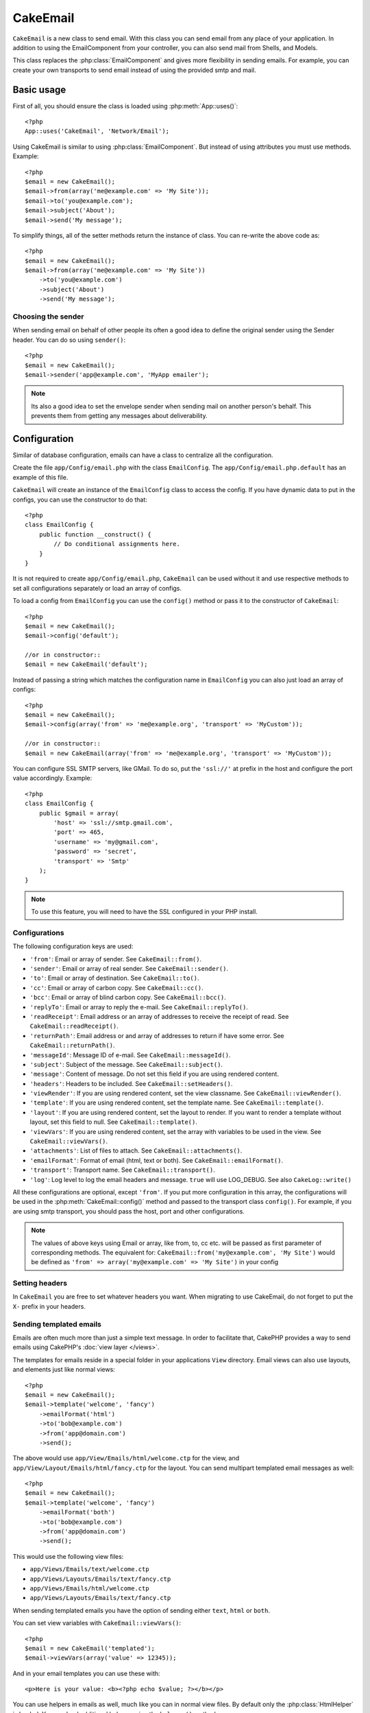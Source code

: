 CakeEmail
#########

.. php:class:: CakeEmail

``CakeEmail`` is a new class to send email. With this
class you can send email from any place of your application. In addition to
using the EmailComponent from your controller, you can also send mail from
Shells, and Models.

This class replaces the :php:class:`EmailComponent` and gives more flexibility
in sending emails. For example, you can create your own transports to send
email instead of using the provided smtp and mail.

Basic usage
===========

First of all, you should ensure the class is loaded using :php:meth:`App::uses()`::

    <?php
    App::uses('CakeEmail', 'Network/Email');

Using CakeEmail is similar to using :php:class:`EmailComponent`. But instead of
using attributes you must use methods. Example::

    <?php
    $email = new CakeEmail();
    $email->from(array('me@example.com' => 'My Site'));
    $email->to('you@example.com');
    $email->subject('About');
    $email->send('My message');

To simplify things, all of the setter methods return the instance of class.
You can re-write the above code as::

    <?php
    $email = new CakeEmail();
    $email->from(array('me@example.com' => 'My Site'))
        ->to('you@example.com')
        ->subject('About')
        ->send('My message');

Choosing the sender
-------------------

When sending email on behalf of other people its often a good idea to define the
original sender using the Sender header.  You can do so using ``sender()``::

    <?php
    $email = new CakeEmail();
    $email->sender('app@example.com', 'MyApp emailer');

.. note::

    Its also a good idea to set the envelope sender when sending mail on another
    person's behalf.  This prevents them from getting any messages about
    deliverability.

Configuration
=============

Similar of database configuration, emails can have a class to centralize all the
configuration.

Create the file ``app/Config/email.php`` with the class ``EmailConfig``.
The ``app/Config/email.php.default`` has an example of this file.

``CakeEmail`` will create an instance of the ``EmailConfig`` class to access the
config. If you have dynamic data to put in the configs, you can use the
constructor to do that::

    <?php
    class EmailConfig {
        public function __construct() {
            // Do conditional assignments here.
        }
    }

It is not required to create ``app/Config/email.php``, ``CakeEmail`` can be used
without it and use respective methods to set all configurations separately or
load an array of configs.

To load a config from ``EmailConfig`` you can use the ``config()`` method or pass it
to the constructor of ``CakeEmail``::

    <?php
    $email = new CakeEmail();
    $email->config('default');

    //or in constructor::
    $email = new CakeEmail('default');

Instead of passing a string which matches the configuration name in ``EmailConfig``
you can also just load an array of configs::

    <?php
    $email = new CakeEmail();
    $email->config(array('from' => 'me@example.org', 'transport' => 'MyCustom'));

    //or in constructor::
    $email = new CakeEmail(array('from' => 'me@example.org', 'transport' => 'MyCustom'));

You can configure SSL SMTP servers, like GMail. To do so, put the ``'ssl://'``
at prefix in the host and configure the port value accordingly.  Example::

    <?php
    class EmailConfig {
        public $gmail = array(
            'host' => 'ssl://smtp.gmail.com',
            'port' => 465,
            'username' => 'my@gmail.com',
            'password' => 'secret',
            'transport' => 'Smtp'
        );
    }

.. note::

    To use this feature, you will need to have the SSL configured in your PHP
    install.

.. _email-configurations:

Configurations
--------------

The following configuration keys are used:

- ``'from'``: Email or array of sender. See ``CakeEmail::from()``.
- ``'sender'``: Email or array of real sender. See ``CakeEmail::sender()``.
- ``'to'``: Email or array of destination. See ``CakeEmail::to()``.
- ``'cc'``: Email or array of carbon copy. See ``CakeEmail::cc()``.
- ``'bcc'``: Email or array of blind carbon copy. See ``CakeEmail::bcc()``.
- ``'replyTo'``: Email or array to reply the e-mail. See ``CakeEmail::replyTo()``.
- ``'readReceipt'``: Email address or an array of addresses to receive the
  receipt of read. See ``CakeEmail::readReceipt()``.
- ``'returnPath'``: Email address or and array of addresses to return if have
  some error. See ``CakeEmail::returnPath()``.
- ``'messageId'``: Message ID of e-mail. See ``CakeEmail::messageId()``.
- ``'subject'``: Subject of the message. See ``CakeEmail::subject()``.
- ``'message'``: Content of message. Do not set this field if you are using rendered content.
- ``'headers'``: Headers to be included. See ``CakeEmail::setHeaders()``.
- ``'viewRender'``: If you are using rendered content, set the view classname.
  See ``CakeEmail::viewRender()``.
- ``'template'``: If you are using rendered content, set the template name. See
  ``CakeEmail::template()``.
- ``'layout'``: If you are using rendered content, set the layout to render. If
  you want to render a template without layout, set this field to null. See
  ``CakeEmail::template()``.
- ``'viewVars'``: If you are using rendered content, set the array with
  variables to be used in the view. See ``CakeEmail::viewVars()``.
- ``'attachments'``: List of files to attach. See ``CakeEmail::attachments()``.
- ``'emailFormat'``: Format of email (html, text or both). See ``CakeEmail::emailFormat()``.
- ``'transport'``: Transport name. See ``CakeEmail::transport()``.
- ``'log'``: Log level to log the email headers and message. ``true`` will use
  LOG_DEBUG. See also ``CakeLog::write()``

All these configurations are optional, except ``'from'``. If you put more
configuration in this array, the configurations will be used in the
:php:meth:`CakeEmail::config()` method and passed to the transport class ``config()``.
For example, if you are using smtp transport, you should pass the host, port and
other configurations.

.. note::

    The values of above keys using Email or array, like from, to, cc etc. will be passed
    as first parameter of corresponding methods. The equivalent for:
    ``CakeEmail::from('my@example.com', 'My Site')``
    would be defined as  ``'from' => array('my@example.com' => 'My Site')`` in your config

Setting headers
---------------

In ``CakeEmail`` you are free to set whatever headers you want. When migrating
to use CakeEmail, do not forget to put the ``X-`` prefix in your headers.

Sending templated emails
------------------------

Emails are often much more than just a simple text message.  In order
to facilitate that, CakePHP provides a way to send emails using CakePHP's
:doc:`view layer </views>`.

The templates for emails reside in a special folder in your applications
``View`` directory.  Email views can also use layouts, and elements just like
normal views::

    <?php
    $email = new CakeEmail();
    $email->template('welcome', 'fancy')
        ->emailFormat('html')
        ->to('bob@example.com')
        ->from('app@domain.com')
        ->send();

The above would use ``app/View/Emails/html/welcome.ctp`` for the view,
and ``app/View/Layout/Emails/html/fancy.ctp`` for the layout. You can
send multipart templated email messages as well::

    <?php
    $email = new CakeEmail();
    $email->template('welcome', 'fancy')
        ->emailFormat('both')
        ->to('bob@example.com')
        ->from('app@domain.com')
        ->send();

This would use the following view files:

* ``app/Views/Emails/text/welcome.ctp``
* ``app/Views/Layouts/Emails/text/fancy.ctp``
* ``app/Views/Emails/html/welcome.ctp``
* ``app/Views/Layouts/Emails/text/fancy.ctp``

When sending templated emails you have the option of sending either
``text``, ``html`` or ``both``.

You can set view variables with ``CakeEmail::viewVars()``::

    <?php
    $email = new CakeEmail('templated');
    $email->viewVars(array('value' => 12345));

And in your email templates you can use these with::

    <p>Here is your value: <b><?php echo $value; ?></b></p>

You can use helpers in emails as well, much like you can in normal view files.
By default only the :php:class:`HtmlHelper` is loaded.  You can load additional
helpers using the ``helpers()`` method::

    <?php
    $email->helpers(array('Html', 'Custom', 'Text'));

When setting helpers be sure to include 'Html' or it will be removed from the
helpers loaded in your email template.


Sending attachments
-------------------

You can attach files to email messages as well.  There are a few
different formats depending on what kind of files you have, and how
you want the filenames to appear in the recipient's mail client:

1. String: ``$email->attachments('/full/file/path/file.png')`` will attach this
   file with the name file.png.
2. Array: ``$email->attachments(array('/full/file/path/file.png')`` will have
   the same behavior as using a string.
3. Array with key:
   ``$email->attachments(array('photo.png' => '/full/some_hash.png'))`` will
   attach some_hash.png with the name photo.png. The recipient will see
   photo.png, not some_hash.png.
4. Nested arrays::

    <?php
    $email->attachments(array(
        'photo.png' => array(
            'file' => '/full/some_hash.png',
            'mimetype' => 'image/png',
            'contentId' => 'my-unique-id'
        )
    ));

   The above will attach the file with different mimetype and with custom
   Content ID (when set the content ID the attachment is transformed to inline).
   The mimetype and contentId are optional in this form.

  4.1. When you are using the ``contentId``, you can use the file in the html
  body like ``<img src="cid:my-content-id">``.

Using transports
----------------

Transports are classes designed to send the e-mail over some protocol or method.
CakePHP support the Mail (default), Debug and Smtp transports.

To configure your method, you must use the :php:meth:`CakeEmail::transport()`
method or have the transport in your configuration

Creating custom Transports
~~~~~~~~~~~~~~~~~~~~~~~~~~

You are able to create your custom transports to integrate with others email
systems (like SwiftMailer). To create your transport, first create the file
``app/Lib/Network/Email/ExampleTransport.php`` (where Example is the name of your
transport). To start off your file should look like::

    <?php
    App::uses('AbstractTransport', 'Network/Email');

    class ExampleTransport extends AbstractTransport {

        public function send(CakeEmail $email) {
            // magic inside!
        }

    }

You must implement the method ``send(CakeEmail $email)`` with your custom logic.
Optionally, you can implement the ``config($config)`` method.  ``config()`` is
called before send() and allows you to accept user configurations. By default,
this method puts the configuration in protected attribute ``$_config``.

If you need to call additional methods on the transport before send, you can use
:php:meth:`CakeEmail::transportClass()` to get an instance of the transport.
Example::

    <?php
    $yourInstance = $email->transport('your')->transportClass();
    $yourInstance->myCustomMethod();
    $email->send();


Sending messages quickly
========================

Sometimes you need a quick way to fire off an email, and you don't necessarily
want do setup a bunch of configuration ahead of time.
:php:meth:`CakeEmail::deliver()` is intended for that purpose.

You can create your configuration in ``EmailConfig``, or use an array with all
options that you need and use the static method ``CakeEmail::deliver()``.
Example::

    <?php
    CakeEmail::deliver('you@example.com', 'Subject', 'Message', array('from' => 'me@example.com'));

This method will send an email to you@example.com, from me@example.com with
subject Subject and content Message.

The return of ``deliver()`` is a :php:class:`CakeEmail` instance with all
configurations set.  If you do not want to send the email right away, and wish
to configure a few things before sending, you can pass the 5th parameter as
false.

The 3rd parameter is the content of message or an array with variables (when
using rendered content).

The 4th parameter can be an array with the configurations or a string with the
name of configuration in ``EmailConfig``.

If you want, you can pass the to, subject and message as null and do all
configurations in the 4th parameter (as array or using ``EmailConfig``).
Check the list of :ref:`configurations <email-configurations>` to see all accepted configs.


.. meta::
    :title lang=en: CakeEmail
    :keywords lang=en: sending mail,email sender,envelope sender,php class,database configuration,sending emails,meth,shells,smtp,transports,attributes,array,config,flexibility,php email,new email,sending email,models